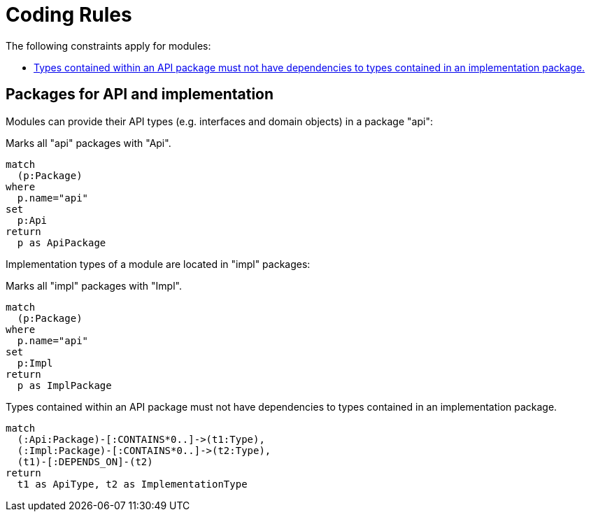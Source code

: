 = Coding Rules

The following constraints apply for modules:

[[default]]
[role=group,includesConstraints="module-structure:ApiMustNotDependOnImplementation(blocker)"]
- <<module-structure:ApiMustNotDependOnImplementation>>

== Packages for API and implementation

Modules can provide their API types (e.g. interfaces and domain objects) in a package "api":

[[module-structure:Api]]
.Marks all "api" packages with "Api".
[source,cypher,role=concept]
----
match
  (p:Package)
where
  p.name="api"
set
  p:Api
return
  p as ApiPackage
----

Implementation types of a module are located in "impl" packages:

[[module-structure:Impl]]
.Marks all "impl" packages with "Impl".
[source,cypher,role=concept,severity=minor]
----
match
  (p:Package)
where
  p.name="api"
set
  p:Impl
return
  p as ImplPackage
----

[[module-structure:ApiMustNotDependOnImplementation]]
.Types contained within an API package must not have dependencies to types contained in an implementation package.
[source,cypher,role=constraint,requiresConcepts="module-structure:Api,module-structure:Impl",severity=critical]]
----
match
  (:Api:Package)-[:CONTAINS*0..]->(t1:Type),
  (:Impl:Package)-[:CONTAINS*0..]->(t2:Type),
  (t1)-[:DEPENDS_ON]-(t2)
return
  t1 as ApiType, t2 as ImplementationType
----
